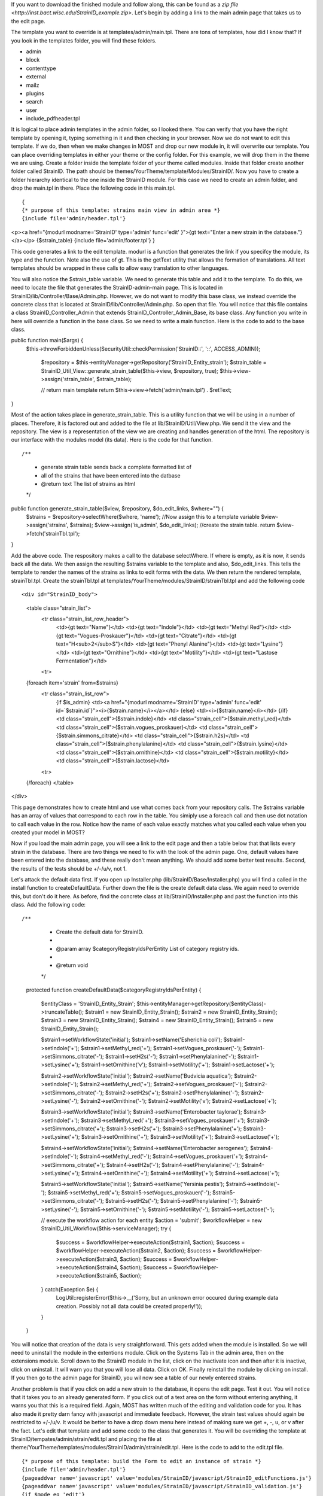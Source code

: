 If you want to download the finished module and follow along, this can be found as a `zip file <http://inst.bact.wisc.edu/StrainID_example.zip>`. Let's begin by adding a link to the main admin page that takes us to the edit page. 

The template you want to override is at templates/admin/main.tpl. There are tons of templates, how did I know that? If you look in the templates folder, you will find these folders.

- admin
- block
- contenttype
- external
- mailz
- plugins
- search
- user
- include_pdfheader.tpl

It is logical to place admin templates in the admin folder, so I looked there. You can verify that you have the right template by opening it, typing something in it and then checking in your browser. Now we do not want to edit this template. If we do, then when we make changes in MOST and drop our new module in, it will overwrite our template. You can place overriding templates in either your theme or the config folder. For this example, we will drop them in the theme we are using. Create a folder inside the template folder of your theme called modules. Inside that folder create another folder called StrainID. The path should be themes/YourTheme/template/Modules/StrainID/. Now you have to create a folder hierarchy identical to the one inside the StrainID module. For this case we need to create an admin folder, and drop the main.tpl in there. Place the following code in this main.tpl.

::

{
{* purpose of this template: strains main view in admin area *}
{include file='admin/header.tpl'}
\<p><a href="{modurl modname='StrainID' type='admin' func='edit' }">{gt text="Enter a new strain in the database."}</a></p>
{$strain_table}
{include file='admin/footer.tpl'}
}

This code generates a link to the edit template. modurl is a function that generates the link if you specifcy the module, its type and the function. Note also the use of gt. This is the getText utility that allows the formation of translations. All text templates should be wrapped in these calls to allow easy translation to other languages. 

You will also notice the $strain_table variable. We need to generate this table and add it to the template. To do this, we need to locate the file that generates the StrainID-admin-main page. This is located in StrainID/lib/Controller/Base/Admin.php. However, we do not want to modify this base class, we instead override the concrete class that is located at StrainID/lib/Controller/Admin.php. So open that file.
You will notice that this file contains a class StrainID_Controller_Admin that extends StrainID_Controller_Admin_Base, its base class. Any function you write in here will override a function in the base class. So we need to write a main function. Here is the code to add to the base class.

::

public function main($args) {
  $this->throwForbiddenUnless(SecurityUtil::checkPermission('StrainID::', '::', ACCESS_ADMIN));

    $repository = $this->entityManager->getRepository('StrainID_Entity_strain');
    $strain_table = StrainID_Util_View::generate_strain_table($this->view, $repository, true);
    $this->view->assign('strain_table', $strain_table);

    // return main template
    return $this->view->fetch('admin/main.tpl') . $retText;
}
    
Most of the action takes place in generate_strain_table. This is a utility function that we will be using in a number of places. Therefore, it is factored out and added to the file at lib/StrainID/Util/View.php. We send it the view and the repository. The view is a representation of the view we are creating and handles generation of the html. The repository is our interface with the modules model (its data). Here is the code for that function.

::

/**
 * generate strain table sends back a complete formatted list of
 * all of the strains that have been entered into the datbase
 * @return text The list of strains as html
 */
public function generate_strain_table($view, $repository, $do_edit_links, $where="") {
    $strains = $repository->selectWhere($where, 'name');
    //Now assign this to a template variable
    $view->assign('strains', $strains);
    $view->assign('is_admin', $do_edit_links);
    //create the strain table.
    return $view->fetch('strainTbl.tpl');
}

Add the above code. The respository makes a call to the database selectWhere. If where is empty, as it is now, it sends back all the data. We then assign the resulting $strains variable to the template and also, $do_edit_links. This tells the template to render the names of the strains as links to edit forms with the data. We then return the rendered template, strainTbl.tpl. Create the strainTbl.tpl at templates/YourTheme/modules/StrainID/strainTbl.tpl and add the following code

::

<div id="StrainID_body">
    <table class="strain_list">
        <tr class="strain_list_row_header">
            <td>{gt text="Name"}</td>
            <td>{gt text="Indole"}</td>
            <td>{gt text="Methyl Red"}</td>
            <td>{gt text="Vogues-Proskauer"}</td>
            <td>{gt text="Citrate"}</td>
            <td>{gt text="H<sub>2</sub>S"}</td>
            <td>{gt text="Phenyl Alanine"}</td>
            <td>{gt text="Lysine"}</td>
            <td>{gt text="Ornithine"}</td>
            <td>{gt text="Motility"}</td>
            <td>{gt text="Lastose Fermentation"}</td>
        <tr>
    {foreach item='strain' from=$strains}
        <tr class="strain_list_row">
            {if $is_admin}
            <td><a href="{modurl modname='StrainID' type='admin' func='edit' id=`$strain.id`}"><i>{$strain.name}</i></a></td>
            {else}
            <td><i>{$strain.name}</i></td>
            {/if}
            <td class="strain_cell">{$strain.indole}</td>
            <td class="strain_cell">{$strain.methyl_red}</td>
            <td class="strain_cell">{$strain.vogues_proskauer}</td>
            <td class="strain_cell">{$strain.simmons_citrate}</td>
            <td class="strain_cell">{$strain.h2s}</td>
            <td class="strain_cell">{$strain.phenylalanine}</td>
            <td class="strain_cell">{$strain.lysine}</td>
            <td class="strain_cell">{$strain.ornithine}</td>
            <td class="strain_cell">{$strain.motility}</td>
            <td class="strain_cell">{$strain.lactose}</td>
        <tr>
    {/foreach}
    </table>  
</div>

This page demonstrates how to create html and use what comes back from your repository calls. The $strains variable has an array of values that correspond to each row in the table. You simiply use a foreach call and then use dot notation to call each value in the row. Notice how the name of each value exactly matches what you called each value when you created your model in MOST?

Now if you load the main admin page, you will see a link to the edit page and then a table below that that lists every strain in the database. There are two things we need to fix with the look of the admin page. One, default values have been entered into the database, and these really don't mean anything. We should add some better test results. Second, the results of the tests should be +/-/u/v, not 1. 

Let's attack the default data first. If you open up Installer.php (lib/StrainID/Base/Installer.php) you will find a called in the install function to createDefaultData. Further down the file is the create default data class. We again need to override this, but don't do it here. As before, find the concrete class at lib/StrainID/Installer.php and past the function into this class. Add the following code:

::

/**
     * Create the default data for StrainID.
     *
     * @param array $categoryRegistryIdsPerEntity List of category registry ids.
     *
     * @return void
     */
    protected function createDefaultData($categoryRegistryIdsPerEntity)
    {
        $entityClass = 'StrainID_Entity_Strain';
        $this->entityManager->getRepository($entityClass)->truncateTable();
        $strain1 = new \StrainID_Entity_Strain();
        $strain2 = new \StrainID_Entity_Strain();
        $strain3 = new \StrainID_Entity_Strain();
        $strain4 = new \StrainID_Entity_Strain();
        $strain5 = new \StrainID_Entity_Strain();
        
        $strain1->setWorkflowState('initial');
        $strain1->setName('Esherichia coli');
        $strain1->setIndole('+');
        $strain1->setMethyl_red('+');
        $strain1->setVogues_proskauer('-');
        $strain1->setSimmons_citrate('-');
        $strain1->setH2s('-');
        $strain1->setPhenylalanine('-');
        $strain1->setLysine('+');
        $strain1->setOrnithine('v');
        $strain1->setMotility('+');
        $strain1->setLactose('+');
        
        $strain2->setWorkflowState('initial');
        $strain2->setName('Budvicia aquatica');
        $strain2->setIndole('-');
        $strain2->setMethyl_red('+');
        $strain2->setVogues_proskauer('-');
        $strain2->setSimmons_citrate('-');
        $strain2->setH2s('+');
        $strain2->setPhenylalanine('-');
        $strain2->setLysine('-');
        $strain2->setOrnithine('-');
        $strain2->setMotility('v');
        $strain2->setLactose('+');
        
        $strain3->setWorkflowState('initial');
        $strain3->setName('Enterobacter taylorae');
        $strain3->setIndole('+');
        $strain3->setMethyl_red('+');
        $strain3->setVogues_proskauer('+');
        $strain3->setSimmons_citrate('+');
        $strain3->setH2s('+');
        $strain3->setPhenylalanine('+');
        $strain3->setLysine('+');
        $strain3->setOrnithine('+');
        $strain3->setMotility('+');
        $strain3->setLactose('+');
        
        $strain4->setWorkflowState('initial');
        $strain4->setName('Enterobacter aerogenes');
        $strain4->setIndole('-');
        $strain4->setMethyl_red('-');
        $strain4->setVogues_proskauer('+');
        $strain4->setSimmons_citrate('+');
        $strain4->setH2s('-');
        $strain4->setPhenylalanine('-');
        $strain4->setLysine('+');
        $strain4->setOrnithine('+');
        $strain4->setMotility('+');
        $strain4->setLactose('+');
        
        $strain5->setWorkflowState('initial');
        $strain5->setName('Yersinia pestis');
        $strain5->setIndole('-');
        $strain5->setMethyl_red('+');
        $strain5->setVogues_proskauer('-');
        $strain5->setSimmons_citrate('-');
        $strain5->setH2s('-');
        $strain5->setPhenylalanine('-');
        $strain5->setLysine('-');
        $strain5->setOrnithine('-');
        $strain5->setMotility('-');
        $strain5->setLactose('-');
        
        
        // execute the workflow action for each entity
        $action = 'submit';
        $workflowHelper = new StrainID_Util_Workflow($this->serviceManager);
        try {
            $success = $workflowHelper->executeAction($strain1, $action);
            $success = $workflowHelper->executeAction($strain2, $action);
            $success = $workflowHelper->executeAction($strain3, $action);
            $success = $workflowHelper->executeAction($strain4, $action);
            $success = $workflowHelper->executeAction($strain5, $action);
        } catch(\Exception $e) {
            LogUtil::registerError($this->__('Sorry, but an unknown error occured during example data creation. Possibly not all data could be created properly!'));
        }
    }

You will notice that creation of the data is very straightforward. This gets added when the module is installed. So we will need to uninstall the module in the extentions module. Click on the Systems Tab in the admin area, then on the extensions module. Scroll down to the StrainID module in the list, click on the inactivate icon and then after it is inactive, click on uninstall. It will warn you that you will lose all data. Click on OK. Finally reinstall the module by clicking on install. If you then go to the admin page for StrainID, you wil now see a table of our newly entereed strains. 

Another problem is that if you click on add a new strain to the database, it opens the edit page. Test it out. You will notice that it takes you to an already generated form. If you click out of a text area on the form without entering anything, it warns you that this is a required field. Again, MOST has written much of the editing and validation code for you. It has also made it pretty darn fancy with javascript and immediate feedback. However, the strain test values should again be restricted to +/-/u/v. It would be better to have a drop down menu here instead of making sure we get +, -, u, or v after the fact. Let's edit that template and add some code to the class that generates it. You will be overriding the template at StrainID/tempates/admin/strain/edit.tpl and placing the file at theme/YourTheme/templates/modules/StrainID/admin/strain/edit.tpl. Here is the code to add to the edit.tpl file. 

::

{* purpose of this template: build the Form to edit an instance of strain *}
{include file='admin/header.tpl'}
{pageaddvar name='javascript' value='modules/StrainID/javascript/StrainID_editFunctions.js'}
{pageaddvar name='javascript' value='modules/StrainID/javascript/StrainID_validation.js'}
{if $mode eq 'edit'}
    {gt text='Edit strain' assign='templateTitle'}
    {assign var='adminPageIcon' value='edit'}
{elseif $mode eq 'create'}
    {gt text='Create strain' assign='templateTitle'}
    {assign var='adminPageIcon' value='new'}
{else}
    {gt text='Edit strain' assign='templateTitle'}
    {assign var='adminPageIcon' value='edit'}
{/if}
<div class="strainid-strain strainid-edit">
    {pagesetvar name='title' value=$templateTitle}
    <div class="z-admin-content-pagetitle">
        {icon type=$adminPageIcon size='small' alt=$templateTitle}
        <h3>{$templateTitle}</h3>
    </div>
{form cssClass='z-form'}
    {* add validation summary and a <div> element for styling the form *}
    {strainidFormFrame}

    {formsetinitialfocus inputId='name'}


    <fieldset>
        <legend>{gt text='Content'}</legend>
        
        <div class="z-formrow">
            {formlabel for='name' __text='Name' mandatorysym='1'}
            {formtextinput group='strain' id='name' mandatory=true readOnly=false __title='Enter the name of the strain' textMode='singleline' maxLength=255 cssClass='required' }
            {strainidValidationError id='name' class='required'}
        </div>
        
        <div class="z-formrow">
            {formlabel for='indole' __text='Indole' mandatorysym='1'}
            {formdropdownlist group='strain' id='indole' mandatory=true readOnly=false __title='Enter the indole reaction for the strain' items=$reaction cssClass='required'}
            {strainidValidationError id='indole' class='required'}
        </div>
        
        <div class="z-formrow">
            {formlabel for='methyl_red' __text='Methyl_red' mandatorysym='1'}
            {formdropdownlist group='strain' id='methyl_red' mandatory=true readOnly=false __title='Enter the methyl red reaction for the strain' items=$reaction cssClass='required'}
            {strainidValidationError id='methyl_red' class='required'}
        </div>
        
        <div class="z-formrow">
            {formlabel for='vogues_proskauer' __text='Vogues_proskauer' mandatorysym='1'}
            {formdropdownlist group='strain' id='vogues_proskauer' mandatory=true readOnly=false __title='Enter the vogues proskauer reaction for the strain' items=$reaction cssClass='required'}
            {strainidValidationError id='vogues_proskauer' class='required'}
        </div>
        
        <div class="z-formrow">
            {formlabel for='simmons_citrate' __text='Simmons_citrate' mandatorysym='1'}
            {formdropdownlist group='strain' id='simmons_citrate' mandatory=true readOnly=false __title='Enter the simmons citrate reaction for the strain' items=$reaction cssClass='required'}
            {strainidValidationError id='simmons_citrate' class='required'}
        </div>
        
        <div class="z-formrow">
            {formlabel for='h2s' __text='H2s' mandatorysym='1'}
            {formdropdownlist group='strain' id='h2s' mandatory=true readOnly=false __title='Enter the hydrogensulfide reaction for the strain' items=$reaction cssClass='required'}
            {strainidValidationError id='h2s' class='required'}
        </div>
        
        <div class="z-formrow">
            {formlabel for='phenylalanine' __text='Phenylalanine' mandatorysym='1'}
            {formdropdownlist group='strain' id='phenylalanine' mandatory=true readOnly=false __title='Enter the phenylalanine reaction for the strain' items=$reaction cssClass='required'}
            {strainidValidationError id='phenylalanine' class='required'}
        </div>
        
        <div class="z-formrow">
            {formlabel for='lysine' __text='Lysine' mandatorysym='1'}
            {formdropdownlist group='strain' id='lysine' mandatory=true readOnly=false __title='Enter the lysine reaction for the strain' items=$reaction cssClass='required'}
            {strainidValidationError id='lysine' class='required'}
        </div>
        
        <div class="z-formrow">
            {formlabel for='ornithine' __text='Ornithine' mandatorysym='1'}
            {formdropdownlist group='strain' id='ornithine' mandatory=true readOnly=false __title='Enter the ornithine reaction for the strain' items=$reaction cssClass='required'}
            {strainidValidationError id='ornithine' class='required'}
        </div>
        
        <div class="z-formrow">
            {formlabel for='motility' __text='Motility' mandatorysym='1'}
            {formdropdownlist group='strain' id='motility' mandatory=true readOnly=false __title='Enter the motility reaction for the strain' items=$reaction cssClass='required'}
            {strainidValidationError id='motility' class='required'}
        </div>
        
        <div class="z-formrow">
            {formlabel for='lactose' __text='Lactose' mandatorysym='1'}
            {formdropdownlist group='strain' id='lactose' mandatory=true readOnly=false __title='Enter the lactose reaction for the strain' items=$reaction cssClass='required'}
            {strainidValidationError id='lactose' class='required'}
        </div>
    </fieldset>
    
    {if $mode ne 'create'}
        {include file='admin/include_standardfields_edit.tpl' obj=$strain}
    {/if}
    
    {* include display hooks *}
    {assign var='hookid' value=null}
    {if $mode ne 'create'}
        {assign var='hookid' value=$strain.id}
    {/if}
    {notifydisplayhooks eventname='strainid.ui_hooks.strains.form_edit' id=$hookId assign='hooks'}
    {if is_array($hooks) && count($hooks)}
        {foreach key='providerArea' item='hook' from=$hooks}
            <fieldset>
                {$hook}
            </fieldset>
        {/foreach}
    {/if}
    
    {* include return control *}
    {if $mode eq 'create'}
        <fieldset>
            <legend>{gt text='Return control'}</legend>
            <div class="z-formrow">
                {formlabel for='repeatcreation' __text='Create another item after save'}
                {formcheckbox group='strain' id='repeatcreation' readOnly=false}
            </div>
        </fieldset>
    {/if}
    
    {* include possible submit actions *}
    <div class="z-buttons z-formbuttons">
    {foreach item='action' from=$actions}
        {assign var='actionIdCapital' value=$action.id|@ucwords}
        {gt text=$action.title assign='actionTitle'}
        {*gt text=$action.description assign='actionDescription'*}{* TODO: formbutton could support title attributes *}
        {if $action.id eq 'delete'}
            {gt text='Really delete this strain?' assign='deleteConfirmMsg'}
            {formbutton id="btn`$actionIdCapital`" commandName=$action.id text=$actionTitle class=$action.buttonClass confirmMessage=$deleteConfirmMsg}
        {else}
            {formbutton id="btn`$actionIdCapital`" commandName=$action.id text=$actionTitle class=$action.buttonClass}
        {/if}
    {/foreach}
        {formbutton id='btnCancel' commandName='cancel' __text='Cancel' class='z-bt-cancel'}
    </div>
    {/strainidFormFrame}
{/form}

</div>
{include file='admin/footer.tpl'}

{icon type='edit' size='extrasmall' assign='editImageArray'}
{icon type='delete' size='extrasmall' assign='deleteImageArray'}


<script type="text/javascript">
/* <![CDATA[ */

    var formButtons, formValidator;

    function handleFormButton (event) {
        var result = formValidator.validate();
        if (!result) {
            // validation error, abort form submit
            Event.stop(event);
        } else {
            // hide form buttons to prevent double submits by accident
            formButtons.each(function (btn) {
                btn.addClassName('z-hide');
            });
        }

        return result;
    }

    document.observe('dom:loaded', function() {

        strainAddCommonValidationRules('strain', '{{if $mode ne 'create'}}{{$strain.id}}{{/if}}');
        {{* observe validation on button events instead of form submit to exclude the cancel command *}}
        formValidator = new Validation('{{$__formid}}', {onSubmit: false, immediate: true, focusOnError: false});
        {{if $mode ne 'create'}}
            var result = formValidator.validate();
        {{/if}}

        formButtons = $('{{$__formid}}').select('div.z-formbuttons input');

        formButtons.each(function (elem) {
            if (elem.id != 'btnCancel') {
                elem.observe('click', handleFormButton);
            }
        });

        Zikula.UI.Tooltips($$('.strainidFormTooltips'));
    });

/* ]]> */
</script>

This is a long code entry, but note that much of this code is borrowed from the base template generated by Most, but we are changing 

::

{formtextinput group='strain' id='indole' mandatory=true readOnly=false __title='Enter the indole of the strain' textMode='singleline' maxLength=1 cssClass='required'}

to

::

{formdropdownlist group='strain' id='indole' mandatory=true readOnly=false __title='indole' items=$reaction cssClass='required'}

We do need to make one more modification to get this to work. We need to add the $reaction variable. Code needs to be overridden to do this. We will be overriding the inilization of this form, but taking advantage of the parent class. Open up the file lib/StrainID/Form/Handler/Admin/Edit.php and add the following code to the class.

::
public function initialize(Zikula_Form_View $view) {
    $result = parent::initialize($view);
    //everything was fine with the parent
    if ($result) {
        $items = array(array('text' => '+', 'value' => '+'),
            array('text' => '-', 'value' => '-'),
            array('text' => 'v', 'value' => 'v'),
            array('text' => 'u', 'value' => 'u'));

        $view->assign('reaction', $items);  // Supply items
    }
    return $result;
}

First we take advantage of another feature of object programming. We call the parent class and have it do all its initilization, and then add our little amount of custom programming. In this case we create the options for the drop down list by creating an array. We then assign this as the reaction variable in our few template. 

Save this file and again load StrainID-admin-edit. You will now see a form with drop down lists. The Form functionality built into Zikula is very powerful, taking care of validation and providing all sorts of utility functions to make dealing with user input easier. The admin area is now finished. In the next section we finish the module by modifying the main user page and then providing the search function.